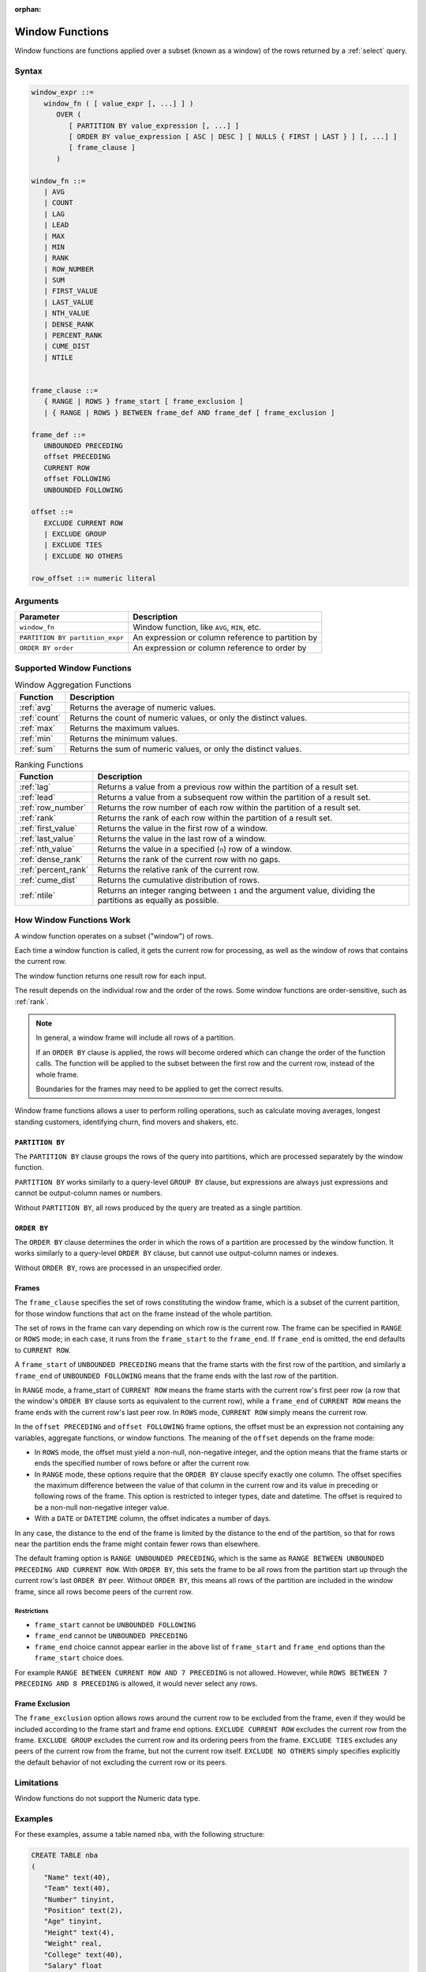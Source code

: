 :orphan:

.. _window_functions:

********************
Window Functions
********************

Window functions are functions applied over a subset (known as a window) of the rows returned by a :ref:`select` query. 


Syntax
========

.. code-block:: postgres

   window_expr ::= 
      window_fn ( [ value_expr [, ...] ] )
         OVER (   
            [ PARTITION BY value_expression [, ...] ]
            [ ORDER BY value_expression [ ASC | DESC ] [ NULLS { FIRST | LAST } ] [, ...] ]
            [ frame_clause ]
         )
      
   window_fn ::= 
      | AVG
      | COUNT
      | LAG
      | LEAD
      | MAX
      | MIN
      | RANK
      | ROW_NUMBER
      | SUM
      | FIRST_VALUE
      | LAST_VALUE
      | NTH_VALUE
      | DENSE_RANK
      | PERCENT_RANK
      | CUME_DIST
      | NTILE


   frame_clause ::= 
      { RANGE | ROWS } frame_start [ frame_exclusion ]
      | { RANGE | ROWS } BETWEEN frame_def AND frame_def [ frame_exclusion ]

   frame_def ::= 
      UNBOUNDED PRECEDING
      offset PRECEDING
      CURRENT ROW
      offset FOLLOWING
      UNBOUNDED FOLLOWING

   offset ::=
      EXCLUDE CURRENT ROW
      | EXCLUDE GROUP
      | EXCLUDE TIES
      | EXCLUDE NO OTHERS
      
   row_offset ::= numeric literal

Arguments
============

.. list-table:: 
   :widths: auto
   :header-rows: 1
   
   * - Parameter
     - Description
   * - ``window_fn``
     - Window function, like ``AVG``, ``MIN``, etc.
   * - ``PARTITION BY partition_expr``
     - An expression or column reference to partition by
   * - ``ORDER BY order``
     - An expression or column reference to order by


Supported Window Functions
===========================

.. list-table:: Window Aggregation Functions
   :widths: 16 200
   :header-rows: 1
   
   * - Function
     - Description
   * - :ref:`avg`
     - Returns the average of numeric values.
   * - :ref:`count`
     - Returns the count of numeric values, or only the distinct values.
   * - :ref:`max`
     - Returns the maximum values.
   * - :ref:`min`
     - Returns the minimum values.
   * - :ref:`sum`
     - Returns the sum of numeric values, or only the distinct values.



   
.. list-table:: Ranking Functions
   :widths: 15 200
   :header-rows: 1
   
   * - Function
     - Description
   * - :ref:`lag`
     - Returns a value from a previous row within the partition of a result set.
   * - :ref:`lead`
     - Returns a value from a subsequent row within the partition of a result set.
   * - :ref:`row_number`
     - Returns the row number of each row within the partition of a result set.
   * - :ref:`rank`
     - Returns the rank of each row within the partition of a result set.
   * - :ref:`first_value`
     - Returns the value in the first row of a window.
   * - :ref:`last_value`
     - Returns the value in the last row of a window.	 
   * - :ref:`nth_value`
     - Returns the value in a specified (``n``) row of a window.	 
   * - :ref:`dense_rank`
     - Returns the rank of the current row with no gaps.	 
   * - :ref:`percent_rank`
     - Returns the relative rank of the current row.
   * - :ref:`cume_dist`
     - Returns the cumulative distribution of rows.
   * - :ref:`ntile`
     - Returns an integer ranging between ``1`` and the argument value, dividing the partitions as equally as possible.




How Window Functions Work
============================

A window function operates on a subset ("window") of rows.

Each time a window function is called, it gets the current row for processing, as well as the window of rows that contains the current row.

The window function returns one result row for each input.

The result depends on the individual row and the order of the rows. Some window functions are order-sensitive, such as :ref:`rank`.

.. note::
   In general, a window frame will include all rows of a partition.

   If an ``ORDER BY`` clause is applied, the rows will become ordered which can change the order of the function calls. The function will be applied to the subset between the first row and the current row, instead of the whole frame.

   Boundaries for the frames may need to be applied to get the correct results.

Window frame functions allows a user to perform rolling operations, such as calculate moving averages, longest standing customers, identifying churn, find movers and shakers, etc.

``PARTITION BY``
------------------

The ``PARTITION BY`` clause groups the rows of the query into partitions, which are processed separately by the window function. 

``PARTITION BY`` works similarly to a query-level ``GROUP BY`` clause, but expressions are always just expressions and cannot be output-column names or numbers. 

Without ``PARTITION BY``, all rows produced by the query are treated as a single partition.

``ORDER BY``
----------------------

The ``ORDER BY`` clause determines the order in which the rows of a partition are processed by the window function. It works similarly to a query-level ``ORDER BY`` clause, but cannot use output-column names or indexes.

Without ``ORDER BY``, rows are processed in an unspecified order.

Frames 
-------

The ``frame_clause`` specifies the set of rows constituting the window frame, which is a subset of the current partition, for those window functions that act on the frame instead of the whole partition.

The set of rows in the frame can vary depending on which row is the current row. The frame can be specified in ``RANGE`` or ``ROWS`` mode; in each case, it runs from the ``frame_start`` to the ``frame_end``. If ``frame_end`` is omitted, the end defaults to ``CURRENT ROW``.

A ``frame_start`` of ``UNBOUNDED PRECEDING`` means that the frame starts with the first row of the partition, and similarly a ``frame_end`` of ``UNBOUNDED FOLLOWING`` means that the frame ends with the last row of the partition.

In ``RANGE`` mode, a frame_start of ``CURRENT ROW`` means the frame starts with the current row's first peer row (a row that the window's ``ORDER BY`` clause sorts as equivalent to the current row), while a ``frame_end`` of ``CURRENT ROW`` means the frame ends with the current row's last peer row. In ``ROWS`` mode, ``CURRENT ROW`` simply means the current row.

In the ``offset PRECEDING`` and ``offset FOLLOWING`` frame options, the offset must be an expression not containing any variables, aggregate functions, or window functions. The meaning of the ``offset`` depends on the frame mode:

* In ``ROWS`` mode, the offset must yield a non-null, non-negative integer, and the option means that the frame starts or ends the specified number of rows before or after the current row.

* In ``RANGE`` mode, these options require that the ``ORDER BY`` clause specify exactly one column. The offset specifies the maximum difference between the value of that column in the current row and its value in preceding or following rows of the frame. This option is restricted to integer types, date and datetime. The offset is required to be a non-null non-negative integer value.

* With a ``DATE`` or ``DATETIME`` column, the offset indicates a number of days.

In any case, the distance to the end of the frame is limited by the distance to the end of the partition, so that for rows near the partition ends the frame might contain fewer rows than elsewhere.

The default framing option is ``RANGE UNBOUNDED PRECEDING``, which is the same as ``RANGE BETWEEN UNBOUNDED PRECEDING AND CURRENT ROW``. With ``ORDER BY``, this sets the frame to be all rows from the partition start up through the current row's last ``ORDER BY`` peer. Without ``ORDER BY``, this means all rows of the partition are included in the window frame, since all rows become peers of the current row.

Restrictions
^^^^^^^^^^^^^^^^^^^^^

* ``frame_start`` cannot be ``UNBOUNDED FOLLOWING``
* ``frame_end`` cannot be ``UNBOUNDED PRECEDING``
* ``frame_end`` choice cannot appear earlier in the above list of ``frame_start`` and ``frame_end`` options than the ``frame_start`` choice does.

For example ``RANGE BETWEEN CURRENT ROW AND 7 PRECEDING`` is not allowed. However, while ``ROWS BETWEEN 7 PRECEDING AND 8 PRECEDING`` is allowed, it would never select any rows.

Frame Exclusion
-----------------

The ``frame_exclusion`` option allows rows around the current row to be excluded from the frame, even if they would be included according to the frame start and frame end options. ``EXCLUDE CURRENT ROW`` excludes the current row from the frame. ``EXCLUDE GROUP`` excludes the current row and its ordering peers from the frame. ``EXCLUDE TIES`` excludes any peers of the current row from the frame, but not the current row itself. ``EXCLUDE NO OTHERS`` simply specifies explicitly the default behavior of not excluding the current row or its peers.

Limitations
=================

Window functions do not support the Numeric data type.

Examples
==========

For these examples, assume a table named ``nba``, with the following structure:

.. code-block:: postgres
   
   CREATE TABLE nba
   (
      "Name" text(40),
      "Team" text(40),
      "Number" tinyint,
      "Position" text(2),
      "Age" tinyint,
      "Height" text(4),
      "Weight" real,
      "College" text(40),
      "Salary" float
    );


Here's a peek at the table contents (:download:`Download nba.csv </_static/samples/nba.csv>`):

.. csv-table:: nba.csv
   :file: nba-t10.csv
   :widths: auto
   :header-rows: 1 

Window Function Application
-----------------------------------

.. code-block:: psql

   t=> SELECT SUM("Salary") OVER (PARTITION BY "Team" ORDER BY "Age") FROM nba;
   sum      
   ---------
     1763400
     5540289
     5540289
     5540289
     5540289
     7540289
    18873622
    18873622
    30873622
    60301531
    60301531
    60301531
    64301531
    72902950
    72902950
    [...]

Ranking Results
-----------------

See :ref:`rank`.

.. code-block:: psql

   t=> SELECT n.Name, n.Age, n.Height ,RANK() OVER 
   .       (PARTITION BY n.Age ORDER BY n.Height DESC) AS Rank 
   .        FROM nba_2 n;
   name                     | age | height | rank
   -------------------------+-----+--------+-----
   Devin Booker             |  19 | 6-6    |    1
   Rashad Vaughn            |  19 | 6-6    |    1
   Kristaps Porzingis       |  20 | 7-3    |    1
   Karl-Anthony Towns       |  20 | 7-0    |    2
   Bruno Caboclo            |  20 | 6-9    |    3
   Kevon Looney             |  20 | 6-9    |    3
   Aaron Gordon             |  20 | 6-9    |    3
   Noah Vonleh              |  20 | 6-9    |    3
   Cliff Alexander          |  20 | 6-8    |    7
   Stanley Johnson          |  20 | 6-7    |    8
   Justise Winslow          |  20 | 6-7    |    8
   Kelly Oubre Jr.          |  20 | 6-7    |    8
   James Young              |  20 | 6-6    |   11
   Dante Exum               |  20 | 6-6    |   11
   D'Angelo Russell         |  20 | 6-5    |   13
   Emmanuel Mudiay          |  20 | 6-5    |   13
   Tyus Jones               |  20 | 6-2    |   15
   Jahlil Okafor            |  20 | 6-11   |   16
   Christian Wood           |  20 | 6-11   |   16
   Myles Turner             |  20 | 6-11   |   16
   Trey Lyles               |  20 | 6-10   |   19
   [...]
   

Using ``LEAD`` to Access Following Rows Without a Join
-----------------------------------------------------------


The :ref:`lead` function is used to return data from rows further down the result set. 
The :ref:`lag` function returns data from rows further up the result set.

This example calculates the salary between two players, starting from the highest salary.


.. code-block:: psql
   
   t=> SELECT "Name",
   .          "Salary",
   .          LEAD("Salary", 1) OVER (ORDER BY "Salary" DESC) AS "Salary - next",
   .          ABS(LEAD("Salary", 1) OVER (ORDER BY "Salary" DESC) - "Salary") AS "Salary - diff"
   .          FROM nba
   .          LIMIT 11 ;
   Name            | Salary   | Salary - next | Salary - diff
   ----------------+----------+---------------+--------------
   Kobe Bryant     | 25000000 |      22970500 |       2029500
   LeBron James    | 22970500 |      22875000 |         95500
   Carmelo Anthony | 22875000 |      22359364 |        515636
   Dwight Howard   | 22359364 |      22192730 |        166634
   Chris Bosh      | 22192730 |      21468695 |        724035
   Chris Paul      | 21468695 |      20158622 |       1310073
   Kevin Durant    | 20158622 |      20093064 |         65558
   Derrick Rose    | 20093064 |      20000000 |         93064
   Dwyane Wade     | 20000000 |      19689000 |        311000
   Brook Lopez     | 19689000 |      19689000 |             0
   DeAndre Jordan  | 19689000 |      19689000 |             0

Window funtion alias
=======================


The window funtion alias allows to specify a parameter within the window function definition. This eliminates the need to repeatedly input the same SQL code in queries that use multiple window functions with identical definitions.

.. code-block:: psql

   t=> SELECT SUM("Salary") OVER w
	   WINDOW w AS
	   FROM nba
	   (PARTITION BY "Team" ORDER BY "Age");
   sum      
   ---------
     1763400
     5540289
     5540289
     5540289
     5540289
     7540289
    18873622
    18873622
    30873622
    60301531
    60301531
    60301531
    64301531
    72902950
    72902950
    [...]
	